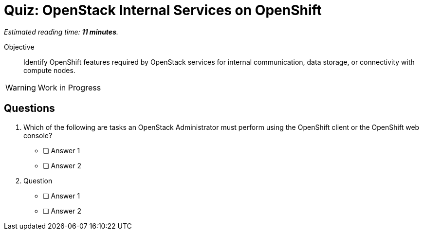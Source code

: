 :time_estimate: 11

= Quiz: OpenStack Internal Services on OpenShift

_Estimated reading time: *{time_estimate} minutes*._

Objective:: 

Identify OpenShift features required by OpenStack services for internal communication, data storage, or connectivity with compute nodes.

WARNING: Work in Progress

== Questions

1. Which of the following are tasks an OpenStack Administrator must perform using the OpenShift client or the OpenShift web console?

* [ ] Answer 1
* [ ] Answer 2

2. Question

* [ ] Answer 1
* [ ] Answer 2
